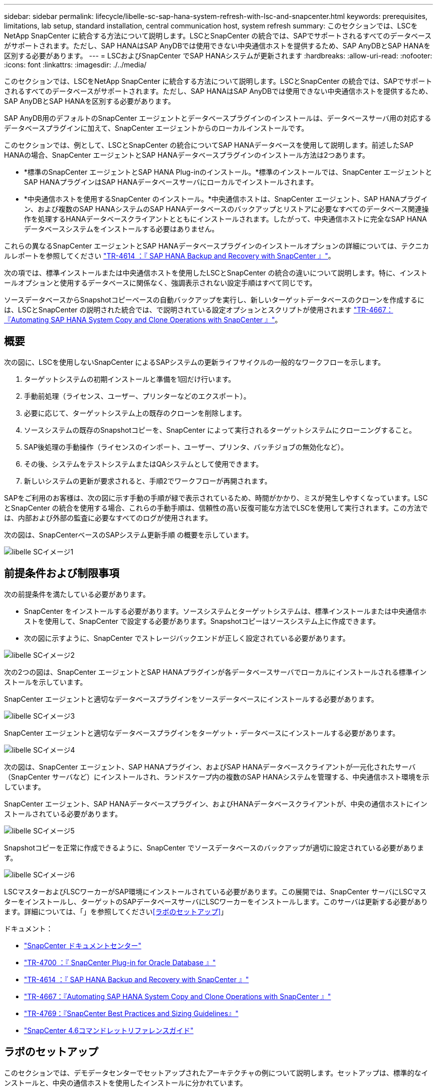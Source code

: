 ---
sidebar: sidebar 
permalink: lifecycle/libelle-sc-sap-hana-system-refresh-with-lsc-and-snapcenter.html 
keywords: prerequisites, limitations, lab setup, standard installation, central communication host, system refresh 
summary: このセクションでは、LSCをNetApp SnapCenter に統合する方法について説明します。LSCとSnapCenter の統合では、SAPでサポートされるすべてのデータベースがサポートされます。ただし、SAP HANAはSAP AnyDBでは使用できない中央通信ホストを提供するため、SAP AnyDBとSAP HANAを区別する必要があります。 
---
= LSCおよびSnapCenter でSAP HANAシステムが更新されます
:hardbreaks:
:allow-uri-read: 
:nofooter: 
:icons: font
:linkattrs: 
:imagesdir: ./../media/


[role="lead"]
このセクションでは、LSCをNetApp SnapCenter に統合する方法について説明します。LSCとSnapCenter の統合では、SAPでサポートされるすべてのデータベースがサポートされます。ただし、SAP HANAはSAP AnyDBでは使用できない中央通信ホストを提供するため、SAP AnyDBとSAP HANAを区別する必要があります。

SAP AnyDB用のデフォルトのSnapCenter エージェントとデータベースプラグインのインストールは、データベースサーバ用の対応するデータベースプラグインに加えて、SnapCenter エージェントからのローカルインストールです。

このセクションでは、例として、LSCとSnapCenter の統合についてSAP HANAデータベースを使用して説明します。前述したSAP HANAの場合、SnapCenter エージェントとSAP HANAデータベースプラグインのインストール方法は2つあります。

* *標準のSnapCenter エージェントとSAP HANA Plug-inのインストール。*標準のインストールでは、SnapCenter エージェントとSAP HANAプラグインはSAP HANAデータベースサーバにローカルでインストールされます。
* *中央通信ホストを使用するSnapCenter のインストール。*中央通信ホストは、SnapCenter エージェント、SAP HANAプラグイン、および複数のSAP HANAシステムのSAP HANAデータベースのバックアップとリストアに必要なすべてのデータベース関連操作を処理するHANAデータベースクライアントとともにインストールされます。したがって、中央通信ホストに完全なSAP HANAデータベースシステムをインストールする必要はありません。


これらの異なるSnapCenter エージェントとSAP HANAデータベースプラグインのインストールオプションの詳細については、テクニカルレポートを参照してください https://www.netapp.com/pdf.html?item=/media/12405-tr4614pdf.pdf["TR-4614 ：『 SAP HANA Backup and Recovery with SnapCenter 』"^]。

次の項では、標準インストールまたは中央通信ホストを使用したLSCとSnapCenter の統合の違いについて説明します。特に、インストールオプションと使用するデータベースに関係なく、強調表示されない設定手順はすべて同じです。

ソースデータベースからSnapshotコピーベースの自動バックアップを実行し、新しいターゲットデータベースのクローンを作成するには、LSCとSnapCenter の説明された統合では、で説明されている設定オプションとスクリプトが使用されます link:https://docs.netapp.com/us-en/netapp-solutions-sap/lifecycle/sc-copy-clone-introduction.html["TR-4667：『Automating SAP HANA System Copy and Clone Operations with SnapCenter 』"^]。



== 概要

次の図に、LSCを使用しないSnapCenter によるSAPシステムの更新ライフサイクルの一般的なワークフローを示します。

. ターゲットシステムの初期インストールと準備を1回だけ行います。
. 手動前処理（ライセンス、ユーザー、プリンターなどのエクスポート）。
. 必要に応じて、ターゲットシステム上の既存のクローンを削除します。
. ソースシステムの既存のSnapshotコピーを、SnapCenter によって実行されるターゲットシステムにクローニングすること。
. SAP後処理の手動操作（ライセンスのインポート、ユーザー、プリンタ、バッチジョブの無効化など）。
. その後、システムをテストシステムまたはQAシステムとして使用できます。
. 新しいシステムの更新が要求されると、手順2でワークフローが再開されます。


SAPをご利用のお客様は、次の図に示す手動の手順が緑で表示されているため、時間がかかり、ミスが発生しやすくなっています。LSCとSnapCenter の統合を使用する場合、これらの手動手順は、信頼性の高い反復可能な方法でLSCを使用して実行されます。この方法では、内部および外部の監査に必要なすべてのログが使用されます。

次の図は、SnapCenterベースのSAPシステム更新手順 の概要を示しています。

image::libelle-sc-image1.png[libelle SCイメージ1]



== 前提条件および制限事項

次の前提条件を満たしている必要があります。

* SnapCenter をインストールする必要があります。ソースシステムとターゲットシステムは、標準インストールまたは中央通信ホストを使用して、SnapCenter で設定する必要があります。Snapshotコピーはソースシステム上に作成できます。
* 次の図に示すように、SnapCenter でストレージバックエンドが正しく設定されている必要があります。


image::libelle-sc-image2.png[libelle SCイメージ2]

次の2つの図は、SnapCenter エージェントとSAP HANAプラグインが各データベースサーバでローカルにインストールされる標準インストールを示しています。

SnapCenter エージェントと適切なデータベースプラグインをソースデータベースにインストールする必要があります。

image::libelle-sc-image3.png[libelle SCイメージ3]

SnapCenter エージェントと適切なデータベースプラグインをターゲット・データベースにインストールする必要があります。

image::libelle-sc-image4.png[libelle SCイメージ4]

次の図は、SnapCenter エージェント、SAP HANAプラグイン、およびSAP HANAデータベースクライアントが一元化されたサーバ（SnapCenter サーバなど）にインストールされ、ランドスケープ内の複数のSAP HANAシステムを管理する、中央通信ホスト環境を示しています。

SnapCenter エージェント、SAP HANAデータベースプラグイン、およびHANAデータベースクライアントが、中央の通信ホストにインストールされている必要があります。

image::libelle-sc-image5.png[libelle SCイメージ5]

Snapshotコピーを正常に作成できるように、SnapCenter でソースデータベースのバックアップが適切に設定されている必要があります。

image::libelle-sc-image6.png[libelle SCイメージ6]

LSCマスターおよびLSCワーカーがSAP環境にインストールされている必要があります。この展開では、SnapCenter サーバにLSCマスターをインストールし、ターゲットのSAPデータベースサーバにLSCワーカーをインストールします。このサーバは更新する必要があります。詳細については、「」を参照してください<<ラボのセットアップ>>」

ドキュメント：

* https://docs.netapp.com/us-en/snapcenter/["SnapCenter ドキュメントセンター"^]
* https://www.netapp.com/pdf.html?item=/media/12403-tr4700.pdf["TR-4700 ：『 SnapCenter Plug-in for Oracle Database 』"^]
* https://www.netapp.com/pdf.html?item=/media/12405-tr4614pdf.pdf["TR-4614 ：『 SAP HANA Backup and Recovery with SnapCenter 』"^]
* https://docs.netapp.com/us-en/netapp-solutions-sap/lifecycle/sc-copy-clone-introduction.html["TR-4667：『Automating SAP HANA System Copy and Clone Operations with SnapCenter 』"^]
* https://fieldportal.netapp.com/content/883721["TR-4769：『SnapCenter Best Practices and Sizing Guidelines』"^]
* https://library.netapp.com/ecm/ecm_download_file/ECMLP2880726["SnapCenter 4.6コマンドレットリファレンスガイド"^]




== ラボのセットアップ

このセクションでは、デモデータセンターでセットアップされたアーキテクチャの例について説明します。セットアップは、標準的なインストールと、中央の通信ホストを使用したインストールに分かれています。



=== 標準インストール

次の図に、SnapCenter エージェントとデータベースプラグインが、ソースおよびターゲットのデータベースサーバ上にローカルにインストールされた標準インストールを示します。このラボ環境では、SAP HANA Plug-inをインストールしました。また、ターゲットサーバにLSCワーカーもインストールされています。簡素化と仮想サーバ数の削減のために、SnapCenter サーバにLSCマスターをインストールしました。次の図は、各種コンポーネント間の通信を示しています。

image::libelle-sc-image7.png[libelle SCイメージ7]



=== セントラルコミュニケーションホスト

次の図に、中央通信ホストを使用した設定を示します。この構成では、SnapCenter エージェントとSAP HANA Plug-inおよびHANAデータベースクライアントを専用サーバにインストールしました。このセットアップでは、SnapCenter サーバを使用して中央通信ホストをインストールしました。さらに、LSCワーカーが再びターゲットサーバにインストールされました。簡素化と仮想サーバ数の削減のため、SnapCenter サーバにLSCマスターもインストールすることにしました。次の図に、異なるコンポーネント間の通信を示します。

image::libelle-sc-image8.png[libelle SCイメージ8]



== Libelle SystemCopyの初期1回限りの準備手順

LSCインストールには、次の3つの主要コンポーネントがあります。

* *LSC master.*という名前が示すように、Libelleベースのシステムコピーの自動ワークフローを制御するマスターコンポーネントです。デモ環境では、LSCマスターがSnapCenter サーバにインストールされています。
* * LSCワーカー。* LSCワーカーは、通常はターゲットSAPシステムで実行されるLibelleソフトウェアの一部であり、自動システムコピーに必要なスクリプトを実行します。デモ環境では、ターゲットのSAP HANAアプリケーションサーバにLSCワーカーがインストールされています。
* * LSC衛星。* LSC衛星は、それ以降のスクリプトを実行する必要があるサードパーティシステム上で実行されるLibelleソフトウェアの一部です。LSCマスターは、LSCサテライトシステムの役割も同時に果たすことができます。
+
最初に、次の図に示すように、LSC内で関連するすべてのシステムを定義しました。::


* * 172.30.15.35.* SAPソースシステムとSAP HANAソースシステムのIPアドレス。
* *172.30.15.3.*この構成のLSCマスターおよびLSCサテライトシステムのIPアドレス。SnapCenter サーバにLSCマスターをインストールしたため、SnapCenter サーバのインストール時にインストールされたSnapCenter 4.x PowerShellコマンドレットは、このWindowsホストですでに使用できます。そのため、このシステムに対してLSCサテライトロールを有効にし、このホストですべてのSnapCenter PowerShellコマンドレットを実行することにしました。別のシステムを使用する場合は、SnapCenter のマニュアルに従って、このホストにSnapCenter PowerShellコマンドレットをインストールしてください。
* *172.30.15.36* SAPデスティネーションシステム、SAP HANAデスティネーションシステム、およびLSCワーカーのIPアドレス。


IPアドレス、ホスト名、完全修飾ドメイン名の代わりに使用することもできます。

次の図は、マスタ、ワーカー、サテライト、SAPソース、SAPターゲットのLSC構成を示しています。 ソースデータベースおよびターゲットデータベース。

image::libelle-sc-image9.png[libelle SCイメージ9]

メイン統合のためには、設定手順を標準インストールと中央通信ホストを使用したインストールに再度分ける必要があります。



=== 標準インストール

このセクションでは、SnapCenter エージェントと必要なデータベースプラグインがソースシステムとターゲットシステムにインストールされている標準インストールを使用する場合に必要な設定手順について説明します。標準インストールを使用する場合は、クローンボリュームのマウントおよびターゲットシステムのリストアとリカバリに必要なすべてのタスクが、サーバ自体のターゲットデータベースシステムで実行されているSnapCenter エージェントから実行されます。これにより、SnapCenter エージェントの環境変数を使用して、クローン関連の詳細情報にアクセスできるようになります。したがって、LSCコピーフェーズでは、追加のタスクを1つだけ作成する必要があります。このタスクでは、ソース・データベース・システムでSnapshotコピーの処理を実行し、ターゲット・データベース・システムでクローンおよびリストアおよびリカバリの処理を実行します。SnapCenter に関連するすべてのタスクは、LSCタスク「NTAP_SYSTEM_CLONE」に入力されたPowerShellスクリプトを使用してトリガーされます。

次の図は、コピーフェーズのLSCタスクの設定を示しています。

image::libelle-sc-image10.png[libelle SCイメージ10]

次の図は'NTAP_SYSTEM_CLONEプロセスの構成を示していますPowerShellスクリプトを実行するため、このWindows PowerShellスクリプトはサテライトシステム上で実行されます。この場合、これは、サテライトシステムとしても機能する、インストールされたLSCマスターを持つSnapCenter サーバです。

image::libelle-sc-image11.png[libelle SCイメージ11]

LSCは、Snapshotコピー、クローニング、およびリカバリ処理が成功したかどうかを認識する必要があるため、少なくとも2つの戻りコードタイプを定義する必要があります。次の図に示すように、1つのコードはスクリプトを正常に実行するためのもので、もう1つのコードはスクリプトの実行に失敗するためのものです。

* 実行が成功した場合は、スクリプトから標準出力に「LSC：OK」を書き込む必要があります。
* 実行に失敗した場合は、スクリプトから標準出力に「LSC：error」を書き込む必要があります。


image::libelle-sc-image12.png[libelle SCイメージ12]

次の図は、ソースデータベースシステムでSnapshotベースのバックアップを実行し、ターゲットデータベースシステムでクローンを実行する、PowerShellスクリプトの一部です。このスクリプトは、完全なものではありません。このスクリプトでは、LSCとSnapCenter の統合がどのように表示されるか、および設定がどの程度簡単かを示します。

image::libelle-sc-image13.png[libelle SCイメージ13]

スクリプトはLSCマスター（サテライトシステムでもある）上で実行されるため、SnapCenter サーバ上のLSCマスターは、SnapCenter でバックアップおよびクローニング操作を実行するための適切な権限を持つWindowsユーザとして実行する必要があります。ユーザに適切な権限があるかどうかを確認するには、SnapCenter UIでSnapshotコピーとクローンを実行できる必要があります。

SnapCenter サーバ自体でLSCマスターおよびLSCサテライトを実行する必要はありません。LSCマスターおよびLSCサテライトは、任意のWindowsマシンで実行できます。LSCサテライトでPowerShellスクリプトを実行するための前提条件は、SnapCenter PowerShellコマンドレットがWindowsサーバにインストールされていることです。



=== セントラルコミュニケーションホスト

中央通信ホストを使用してLSCとSnapCenter の間で統合する場合、コピーフェーズで実行する必要がある調整のみが実行されます。Snapshotコピーとクローンは、中央通信ホスト上のSnapCenter エージェントを使用して作成されます。したがって、新しく作成されたボリュームに関するすべての詳細情報は、ターゲットデータベースサーバではなく、中央通信ホストでのみ使用できます。ただし、これらの詳細は、クローンボリュームをマウントしてリカバリを実行するために、ターゲットデータベースサーバ上に必要です。これは、コピーフェーズで追加のタスクが2つ必要になる理由です。1つのタスクが中央通信ホストで実行され、1つのタスクがターゲットデータベースサーバで実行されます。これら2つのタスクを次の図に示します。

* * NTAP _ SYSTEM_CLONE_CP。このタスクでは、中央通信ホストで必要なSnapCenter 機能を実行するPowerShellスクリプトを使用して、Snapshotコピーおよびクローンを作成します。したがって、このタスクはLSCサテライト上で実行されます。この場合、このインスタンスはWindows上で実行されるLSCマスターです。このスクリプトは、クローンおよび新しく作成されたボリュームに関するすべての詳細を収集し、2番目のタスク「NTAP_Mnt_RECOVER_CP」に渡します。このタスクは、ターゲットデータベースサーバで実行されるLSCワーカーで実行されます。
* * NTAP_Mnt_RECOVER_CP。*このタスクは、ターゲットSAPシステムとSAP HANAデータベースを停止し、古いボリュームをアンマウントして、前のタスク「NTAP_SYSTEM_CLONE_CP」から渡されたパラメータに基づいて、新しく作成されたストレージクローンボリュームをマウントします。その後、ターゲットのSAP HANAデータベースがリストアおよびリカバリされます。


image::libelle-sc-image14.png[libelle SCイメージ14]

次の図は'タスク'NTAP_SYSTEM_CLONE_CP'の構成を示していますこれは、サテライトシステムで実行されるWindows PowerShellスクリプトです。この場合、サテライトシステムは、インストールされたLSCマスターを持つSnapCenter サーバになります。

image::libelle-sc-image15.png[libelle SCイメージ15]

LSCは、Snapshotコピーおよびクローニング処理が成功したかどうかを認識する必要があるため、次の図に示すように、少なくとも2つの戻りコードタイプを定義する必要があります。スクリプトを正常に実行するには1つの戻りコードタイプ、スクリプトの実行に失敗するにはもう1つの戻りコードタイプです。

* 実行が成功した場合は、スクリプトから標準出力に「LSC：OK」を書き込む必要があります。
* 実行に失敗した場合は、スクリプトから標準出力に「LSC：error」を書き込む必要があります。


image::libelle-sc-image16.png[libelle SCイメージ16]

次の図は、中央通信ホスト上のSnapCenter エージェントを使用してSnapshotコピーとクローンを実行するために実行する必要があるPowerShellスクリプトの一部を示しています。このスクリプトは完了することを意図したものではありません。代わりに、スクリプトを使用して、LSCとSnapCenter の統合がどのように見えるか、および設定がどの程度簡単かを示します。

image::libelle-sc-image17.png[libelle SCイメージ17]

前述したように、クローンボリュームの名前を次のタスク「NTAP_Mnt_RECOVER_CP」に渡して、ターゲットサーバでクローンボリュームをマウントする必要があります。クローン・ボリュームの名前（ジャンクション・パスとも呼ばれます）は変数「$JunctionalPath」に格納されます。後続のLSCタスクへの引き渡しは、カスタムのLSC変数によって行われます。

....
echo $JunctionPath > $_task(current, custompath1)_$
....
スクリプトはLSCマスター（サテライトシステムでもある）上で実行されるため、SnapCenter サーバ上のLSCマスターは、SnapCenter でバックアップおよびクローニング操作を実行するための適切な権限を持つWindowsユーザとして実行する必要があります。適切な権限があるかどうかを確認するには、ユーザがSnapCenter GUIでSnapshotコピーとクローンを実行できる必要があります。

次の図は'NTAP_Mnt_RECOVER_CP'タスクの構成を示していますLinuxシェルスクリプトを実行するため、これはターゲットデータベースシステムで実行されるコマンドスクリプトです。

image::libelle-sc-image18.png[libelle SCイメージ18]

LSCは、クローンボリュームのマウントを認識し、ターゲットデータベースのリストアとリカバリが成功したかどうかを確認する必要があるため、少なくとも2つの戻りコードタイプを定義する必要があります。1つはスクリプトを正常に実行するためのコードで、1つはスクリプトの実行に失敗したコードです。次の図に示します。

* 実行が成功した場合は、スクリプトから標準出力に「LSC：OK」を書き込む必要があります。
* 実行に失敗した場合は、スクリプトから標準出力に「LSC：error」を書き込む必要があります。


image::libelle-sc-image19.png[libelle SCイメージ19]

次の図に、Linux Shellスクリプトの一部を示します。このスクリプトでは、ターゲットデータベースの停止、古いボリュームのアンマウント、クローンボリュームのマウント、ターゲットデータベースのリストアとリカバリを行います。前のタスクでは、ジャンクションパスがLSC変数に書き込まれました。次のコマンドはこのLSC変数を読み取り、値をLinuxシェルスクリプトの「$JunctionalPath」変数に格納します。

....
JunctionPath=$_include($_task(NTAP_SYSTEM_CLONE_CP, custompath1)_$, 1, 1)_$
....
ターゲットシステム上のLSCワーカーは「<sidaadm>`」として実行されますが、マウントコマンドはrootユーザとして実行する必要があります。したがって'central_plugin_host_wrapper_script.shを作成する必要がありますスクリプト「central_plugin_host_wrapper_script.sh」は、「sudo」コマンドを使用して「NTAP_Mnt_recovery_CP」タスクから呼び出されます。スクリプトは'sudoコマンドを使用してUID 0で実行され'古いボリュームのアンマウント'クローンボリュームのマウント'ターゲット・データベースのリストアとリカバリなど'以降のすべての手順を実行できますsudoを使用してスクリプト実行を有効にするには'/etc/sudoers'に次の行を追加する必要があります

....
hn6adm ALL=(root) NOPASSWD:/usr/local/bin/H06/central_plugin_host_wrapper_script.sh
....
image::libelle-sc-image20.png[libelle SCイメージ20]



== SAP HANAシステムの更新処理

LSCとNetApp SnapCenter の間の必要な統合タスクがすべて実行されたので、完全に自動化されたSAPシステム更新を開始するのはワンクリックタスクです。

次の図は'標準インストールにおけるNTAP `_`SYSTEM`_CLONE」タスクを示していますこの出力からわかるように、Snapshotコピーとクローンを作成し、クローンボリュームをターゲットデータベースサーバにマウントし、ターゲットデータベースのリストアとリカバリには約14分かかりました。SnapshotとNetApp FlexCloneテクノロジを使用すれば、ソースデータベースのサイズに関係なく、このタスクの所要時間はほぼ同じです。

image::libelle-sc-image21.png[libelle SCイメージ21]

次の図に、セントラル通信ホストを使用する場合の「NTAP_SYSTEM_CLONE_CP」と「NTAP_Mnt_RECOVERY_CP」の2つのタスクを示します。この出力からわかるように、Snapshotコピー、クローン、ターゲットデータベースサーバへのクローンボリュームのマウント、ターゲットデータベースのリストアとリカバリには約12分かかりました。これは、標準インストールを使用する場合に、これらの手順を実行するのに必要な時間と同じか、それより短くなります。繰り返しになりますが、SnapshotとNetApp FlexCloneテクノロジを使用すれば、ソースデータベースのサイズに関係なく、これらのタスクを短時間で一貫して実行できます。

image::libelle-sc-image22.png[libelle SCイメージ22]
